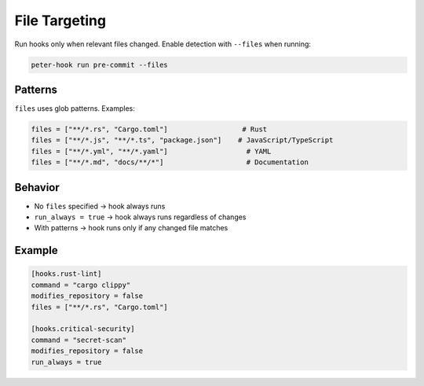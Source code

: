 File Targeting
==============

Run hooks only when relevant files changed. Enable detection with ``--files`` when running:

.. code-block:: bash

   peter-hook run pre-commit --files

Patterns
--------

``files`` uses glob patterns. Examples:

.. code-block:: toml

   files = ["**/*.rs", "Cargo.toml"]                  # Rust
   files = ["**/*.js", "**/*.ts", "package.json"]    # JavaScript/TypeScript
   files = ["**/*.yml", "**/*.yaml"]                   # YAML
   files = ["**/*.md", "docs/**/*"]                    # Documentation

Behavior
--------

- No ``files`` specified → hook always runs
- ``run_always = true`` → hook always runs regardless of changes
- With patterns → hook runs only if any changed file matches

Example
-------

.. code-block:: toml

   [hooks.rust-lint]
   command = "cargo clippy"
   modifies_repository = false
   files = ["**/*.rs", "Cargo.toml"]

   [hooks.critical-security]
   command = "secret-scan"
   modifies_repository = false
   run_always = true
